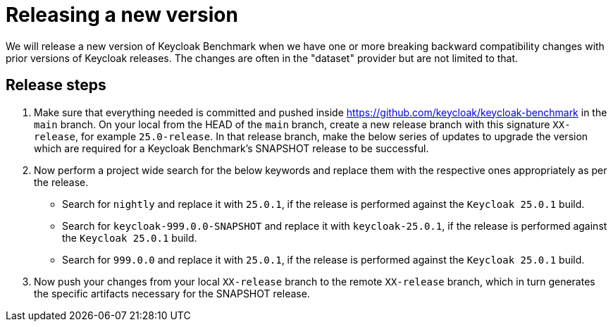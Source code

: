 = Releasing a new version

We will release a new version of Keycloak Benchmark
when we have one or more breaking backward compatibility changes with prior versions of Keycloak releases.
The changes are often in the "dataset" provider but are not limited to that.

== Release steps

. Make sure that everything needed is committed
and pushed inside https://github.com/keycloak/keycloak-benchmark in the `main` branch.
On your local from the HEAD of the `main` branch,
create a new release branch with this signature `XX-release`, for example `25.0-release`.
In that release branch,
make the below series of updates
to upgrade the version which are required for a Keycloak Benchmark's SNAPSHOT release to be successful.
+
. Now perform a project wide search for the below keywords and replace them with the respective ones appropriately as per the release.
* Search for `nightly` and replace it with `25.0.1`, if the release is performed against the `Keycloak 25.0.1` build.
* Search for `keycloak-999.0.0-SNAPSHOT` and replace it with `keycloak-25.0.1`, if the release is performed against the `Keycloak 25.0.1` build.
* Search for `999.0.0` and replace it with `25.0.1`, if the release is performed against the `Keycloak 25.0.1` build.
+
. Now push your changes from your local `XX-release` branch to the remote `XX-release` branch, which in turn generates the specific artifacts necessary for the SNAPSHOT release.

